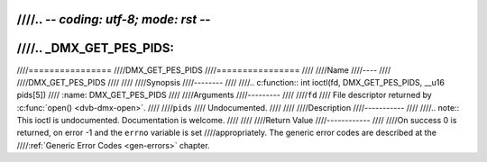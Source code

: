 ////.. -*- coding: utf-8; mode: rst -*-
////
////.. _DMX_GET_PES_PIDS:
////
////================
////DMX_GET_PES_PIDS
////================
////
////Name
////----
////
////DMX_GET_PES_PIDS
////
////
////Synopsis
////--------
////
////.. c:function:: int ioctl(fd, DMX_GET_PES_PIDS, __u16 pids[5])
////    :name: DMX_GET_PES_PIDS
////
////Arguments
////---------
////
////``fd``
////    File descriptor returned by :c:func:`open() <dvb-dmx-open>`.
////
////``pids``
////    Undocumented.
////
////
////Description
////-----------
////
////.. note:: This ioctl is undocumented. Documentation is welcome.
////
////
////Return Value
////------------
////
////On success 0 is returned, on error -1 and the ``errno`` variable is set
////appropriately. The generic error codes are described at the
////:ref:`Generic Error Codes <gen-errors>` chapter.
